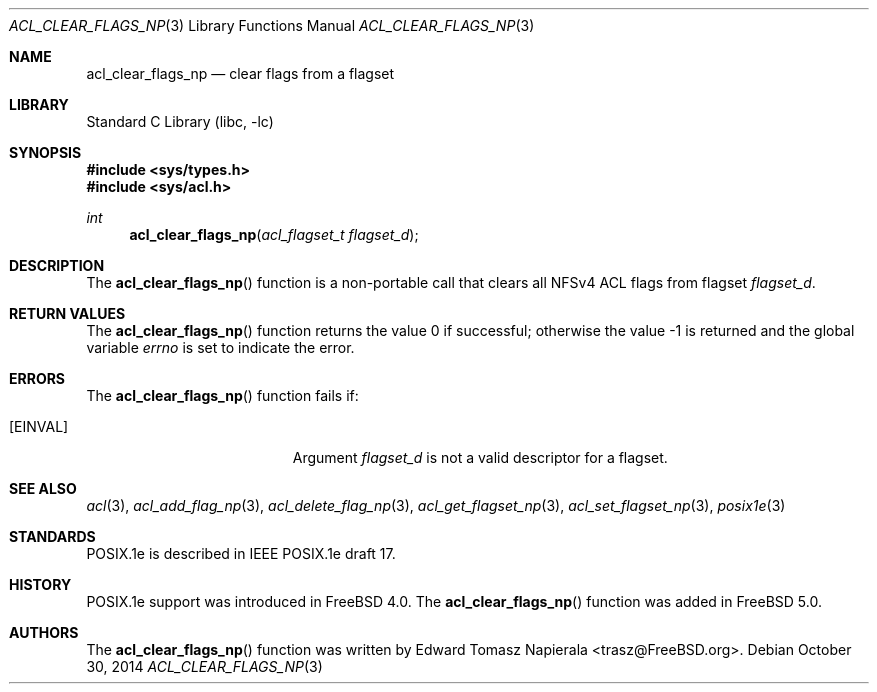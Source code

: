 .\"-
.\" Copyright (c) 2008, 2009 Edward Tomasz Napierala
.\" All rights reserved.
.\"
.\" Redistribution and use in source and binary forms, with or without
.\" modification, are permitted provided that the following conditions
.\" are met:
.\" 1. Redistributions of source code must retain the above copyright
.\"    notice, this list of conditions and the following disclaimer.
.\" 2. Redistributions in binary form must reproduce the above copyright
.\"    notice, this list of conditions and the following disclaimer in the
.\"    documentation and/or other materials provided with the distribution.
.\"
.\" THIS SOFTWARE IS PROVIDED BY THE AUTHOR AND CONTRIBUTORS ``AS IS'' AND
.\" ANY EXPRESS OR IMPLIED WARRANTIES, INCLUDING, BUT NOT LIMITED TO, THE
.\" IMPLIED WARRANTIES OF MERCHANTABILITY AND FITNESS FOR A PARTICULAR PURPOSE
.\" ARE DISCLAIMED.  IN NO EVENT SHALL THE AUTHOR OR CONTRIBUTORS BE LIABLE
.\" FOR ANY DIRECT, INDIRECT, INCIDENTAL, SPECIAL, EXEMPLARY, OR CONSEQUENTIAL
.\" DAMAGES (INCLUDING, BUT NOT LIMITED TO, PROCUREMENT OF SUBSTITUTE GOODS
.\" OR SERVICES; LOSS OF USE, DATA, OR PROFITS; OR BUSINESS INTERRUPTION)
.\" HOWEVER CAUSED AND ON ANY THEORY OF LIABILITY, WHETHER IN CONTRACT, STRICT
.\" LIABILITY, OR TORT (INCLUDING NEGLIGENCE OR OTHERWISE) ARISING IN ANY WAY
.\" OUT OF THE USE OF THIS SOFTWARE, EVEN IF ADVISED OF THE POSSIBILITY OF
.\" SUCH DAMAGE.
.\"
.\" $FreeBSD: release/10.4.0/lib/libc/posix1e/acl_clear_flags_np.3 275253 2014-11-29 15:50:13Z trasz $
.\"
.Dd October 30, 2014
.Dt ACL_CLEAR_FLAGS_NP 3
.Os
.Sh NAME
.Nm acl_clear_flags_np
.Nd clear flags from a flagset
.Sh LIBRARY
.Lb libc
.Sh SYNOPSIS
.In sys/types.h
.In sys/acl.h
.Ft int
.Fn acl_clear_flags_np "acl_flagset_t flagset_d"
.Sh DESCRIPTION
The
.Fn acl_clear_flags_np
function
is a non-portable call that clears all NFSv4 ACL flags from flagset
.Fa flagset_d .
.Sh RETURN VALUES
.Rv -std acl_clear_flags_np
.Sh ERRORS
The
.Fn acl_clear_flags_np
function fails if:
.Bl -tag -width Er
.It Bq Er EINVAL
Argument
.Fa flagset_d
is not a valid descriptor for a flagset.
.El
.Sh SEE ALSO
.Xr acl 3 ,
.Xr acl_add_flag_np 3 ,
.Xr acl_delete_flag_np 3 ,
.Xr acl_get_flagset_np 3 ,
.Xr acl_set_flagset_np 3 ,
.Xr posix1e 3
.Sh STANDARDS
POSIX.1e is described in IEEE POSIX.1e draft 17.
.Sh HISTORY
POSIX.1e support was introduced in
.Fx 4.0 .
The
.Fn acl_clear_flags_np
function was added in
.Fx 5.0 .
.Sh AUTHORS
The
.Fn acl_clear_flags_np
function was written by
.An Edward Tomasz Napierala Aq trasz@FreeBSD.org .
